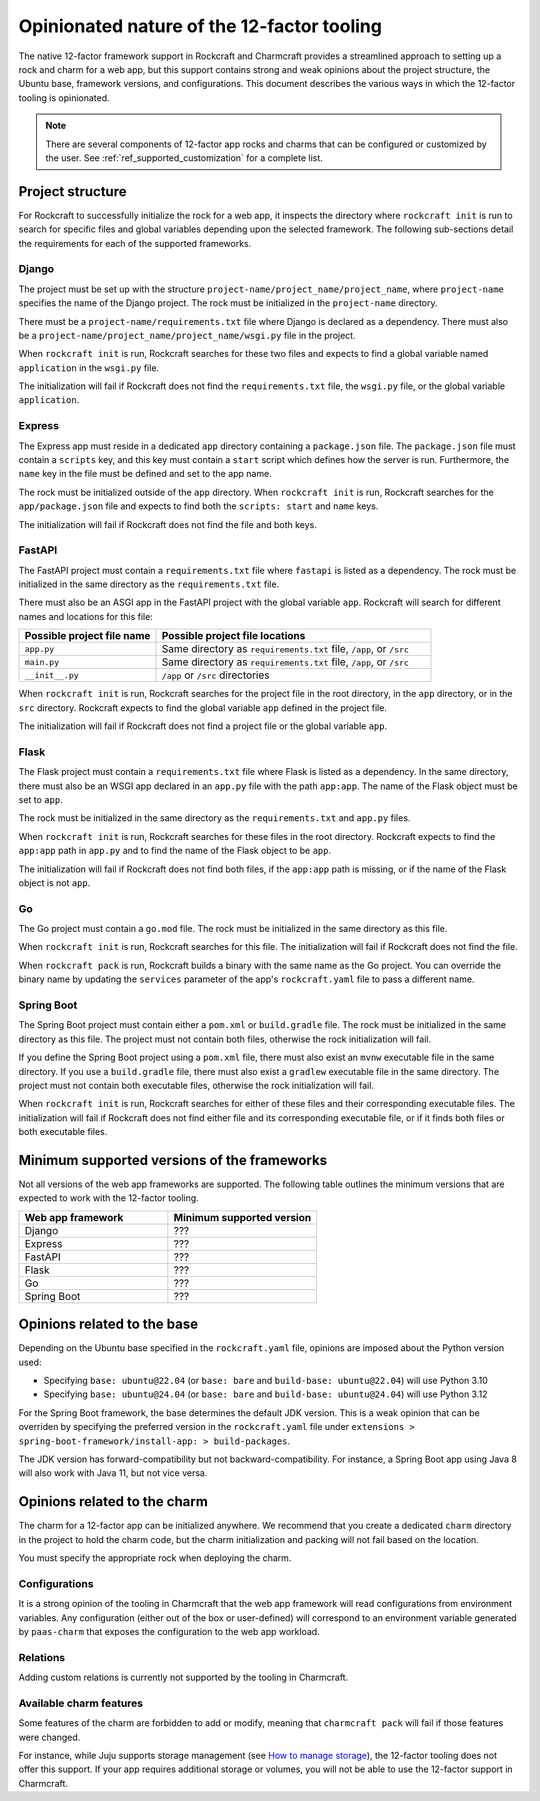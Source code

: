 .. _explanation_opinionated_nature:

Opinionated nature of the 12-factor tooling
===========================================

The native 12-factor framework support in Rockcraft and Charmcraft provides
a streamlined approach to setting up a rock and charm for a web app, but this
support contains strong and weak opinions about the project structure, the
Ubuntu base, framework versions, and configurations. This document describes
the various ways in which the 12-factor tooling is opinionated.

.. note::

    There are several components of 12-factor app rocks and charms that can
    be configured or customized by the user. See :ref:`ref_supported_customization`
    for a complete list.

Project structure
-----------------

For Rockcraft to successfully initialize the rock for a web app, it inspects the
directory where ``rockcraft init`` is run to search for specific files and global
variables depending upon the selected framework. The following sub-sections
detail the requirements for each of the supported frameworks.

Django
~~~~~~

The project must be set up with the structure
``project-name/project_name/project_name``, where ``project-name`` specifies the name
of the Django project. The rock must be initialized in the ``project-name`` directory.

There must be a ``project-name/requirements.txt`` file where Django is declared as
a dependency. There must also be a ``project-name/project_name/project_name/wsgi.py`` file
in the project.

When ``rockcraft init`` is run, Rockcraft searches for these two files
and expects to find a global variable named ``application`` in the ``wsgi.py`` file. 

The initialization will fail if Rockcraft does not find the ``requirements.txt`` file,
the ``wsgi.py`` file, or the global variable ``application``.

Express
~~~~~~~

The Express app must reside in a dedicated ``app`` directory containing a ``package.json`` file.
The ``package.json`` file must contain a ``scripts`` key, and this key must contain a ``start``
script which defines how the server is run. Furthermore, the ``name`` key in the file must be
defined and set to the app name.

The rock must be initialized outside of the ``app`` directory.
When ``rockcraft init`` is run, Rockcraft searches for the ``app/package.json`` file
and expects to find both the ``scripts: start`` and ``name`` keys. 

The initialization will fail if Rockcraft does not find the file and both keys.

FastAPI
~~~~~~~

The FastAPI project must contain a ``requirements.txt`` file where ``fastapi`` is
listed as a dependency. 
The rock must be initialized in the same directory as the ``requirements.txt`` file.

There must also be an ASGI app in the FastAPI project with the global variable ``app``.
Rockcraft will search for different names and locations for this file:

.. list-table::
  :header-rows: 1
  :widths: 5 10

  * - Possible project file name
    - Possible project file locations
  * - ``app.py``
    - Same directory as ``requirements.txt`` file, ``/app``, or ``/src``
  * - ``main.py``
    - Same directory as ``requirements.txt`` file, ``/app``, or ``/src``
  * - ``__init__.py``
    - ``/app`` or ``/src`` directories


When ``rockcraft init`` is run, Rockcraft searches for the project file in the root
directory, in the ``app`` directory, or in the ``src`` directory. Rockcraft expects
to find the global variable ``app`` defined in the project file.

The initialization will fail if Rockcraft does not find a project file or the global
variable ``app``.

Flask
~~~~~

The Flask project must contain a ``requirements.txt`` file where Flask is
listed as a dependency. In the same directory, there must also be an WSGI app
declared in an ``app.py`` file with the path ``app:app``. The name of the
Flask object must be set to ``app``.

The rock must be initialized in the same directory as the ``requirements.txt``
and ``app.py`` files.

When ``rockcraft init`` is run, Rockcraft searches for these files in the root
directory. Rockcraft expects to find the ``app:app`` path in ``app.py`` and to
find the name of the Flask object to be ``app``.

The initialization will fail if Rockcraft does not find both files, if the ``app:app``
path is missing, or if the name of the Flask object is not ``app``.

Go
~~

The Go project must contain a ``go.mod`` file. The rock must be initialized in the
same directory as this file.

When ``rockcraft init`` is run, Rockcraft searches for this file. The initialization will
fail if Rockcraft does not find the file.

When ``rockcraft pack`` is run, Rockcraft builds a binary with the same name as the Go project. 
You can override the binary name by updating the ``services`` parameter of the app's
``rockcraft.yaml`` file to pass a different name.

Spring Boot
~~~~~~~~~~~

The Spring Boot project must contain either a ``pom.xml`` or ``build.gradle`` file.
The rock must be initialized in the same directory as this file. The project must not
contain both files, otherwise the rock initialization will fail.

If you define the Spring Boot project using a ``pom.xml`` file, there must also exist
an ``mvnw`` executable file in the same directory.
If you use a ``build.gradle`` file, there must also exist a ``gradlew`` executable file
in the same directory.
The project must not contain both executable files, otherwise the rock initialization
will fail.

When ``rockcraft init`` is run, Rockcraft searches for either of these files and their
corresponding executable files.
The initialization will fail if Rockcraft does not find either file and its corresponding
executable file, or if it finds both files or both executable files.

Minimum supported versions of the frameworks
--------------------------------------------

Not all versions of the web app frameworks are supported. The following table outlines
the minimum versions that are expected to work with the 12-factor tooling.

.. list-table::
  :header-rows: 1
  :widths: 1 1

  * - Web app framework
    - Minimum supported version
  * - Django
    - ???
  * - Express
    - ???
  * - FastAPI
    - ???
  * - Flask
    - ???
  * - Go
    - ???
  * - Spring Boot
    - ???

Opinions related to the base
----------------------------

Depending on the Ubuntu base specified in the ``rockcraft.yaml`` file, opinions are imposed
about the Python version used:

* Specifying ``base: ubuntu@22.04`` (or ``base: bare`` and ``build-base: ubuntu@22.04``) will use Python 3.10 
* Specifying ``base: ubuntu@24.04`` (or ``base: bare`` and ``build-base: ubuntu@24.04``) will use Python 3.12 

For the Spring Boot framework, the base determines the default JDK version. This is a weak
opinion that can be overriden by specifying the preferred version in the ``rockcraft.yaml``
file under ``extensions > spring-boot-framework/install-app: > build-packages``.

The JDK version has forward-compatibility but not backward-compatibility. For instance,
a Spring Boot app using Java 8 will also work with Java 11, but not vice versa.

Opinions related to the charm
-----------------------------

The charm for a 12-factor app can be initialized anywhere. We recommend that you create a
dedicated ``charm`` directory in the project to hold the charm code, but the charm
initialization and packing will not fail based on the location.

You must specify the appropriate rock when deploying the charm.

Configurations
~~~~~~~~~~~~~~

It is a strong opinion of the tooling in Charmcraft that the web app framework will read
configurations from environment variables. Any configuration (either out of the box or
user-defined) will correspond to an environment variable generated by ``paas-charm`` that
exposes the configuration to the web app workload.

.. seealso::

    `How to add a configuration to a 12-factor app charm <https://documentation.ubuntu.com/charmcraft/latest/howto/manage-web-app-charms/configure-web-app-charm/#add-a-new-configuration>`_

Relations
~~~~~~~~~

Adding custom relations is currently not supported by the tooling in Charmcraft.

Available charm features
~~~~~~~~~~~~~~~~~~~~~~~~

Some features of the charm are forbidden to add or modify, meaning that ``charmcraft pack``
will fail if those features were changed. 

For instance, while Juju supports storage management
(see `How to manage storage <https://documentation.ubuntu.com/juju/3.6/howto/manage-storage/>`_),
the 12-factor tooling does not offer this support. If your app requires additional
storage or volumes, you will not be able to use the 12-factor support in Charmcraft.

